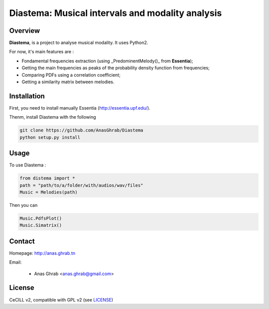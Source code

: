 =================================================
Diastema: Musical intervals and modality analysis
=================================================

Overview
========

**Diastema**, is a project to analyse musical modality. It uses Python2.

For now, it's main features are :

* Fondamental frequencies extraction (using _PredominentMelody()_ from **Essentia**);
* Getting the main frequencies as peaks of the probability density function from frequencies;
* Comparing PDFs using a correlation coefficient;
* Getting a similarity matrix between melodies.

Installation
============

First, you need to install manually Essentia (http://essentia.upf.edu/).

Thenm, install Diastema with the following

.. code:: python

	git clone https://github.com/AnasGhrab/Diastema
	python setup.py install


Usage
=====

To use Diastema :

.. code:: python

	from distema import *
	path = "path/to/a/folder/with/audios/wav/files"
	Music = Melodies(path)
	
Then you can

.. code:: python

	Music.PdfsPlot()
	Music.Simatrix()
		
Contact
=======

Homepage: http://anas.ghrab.tn

Email:

 * Anas Ghrab <anas.ghrab@gmail.com>

License
=======

CeCILL v2, compatible with GPL v2 (see `LICENSE <http://github.com/yomguy/Telemeta/blob/master/LICENSE.txt>`_)
